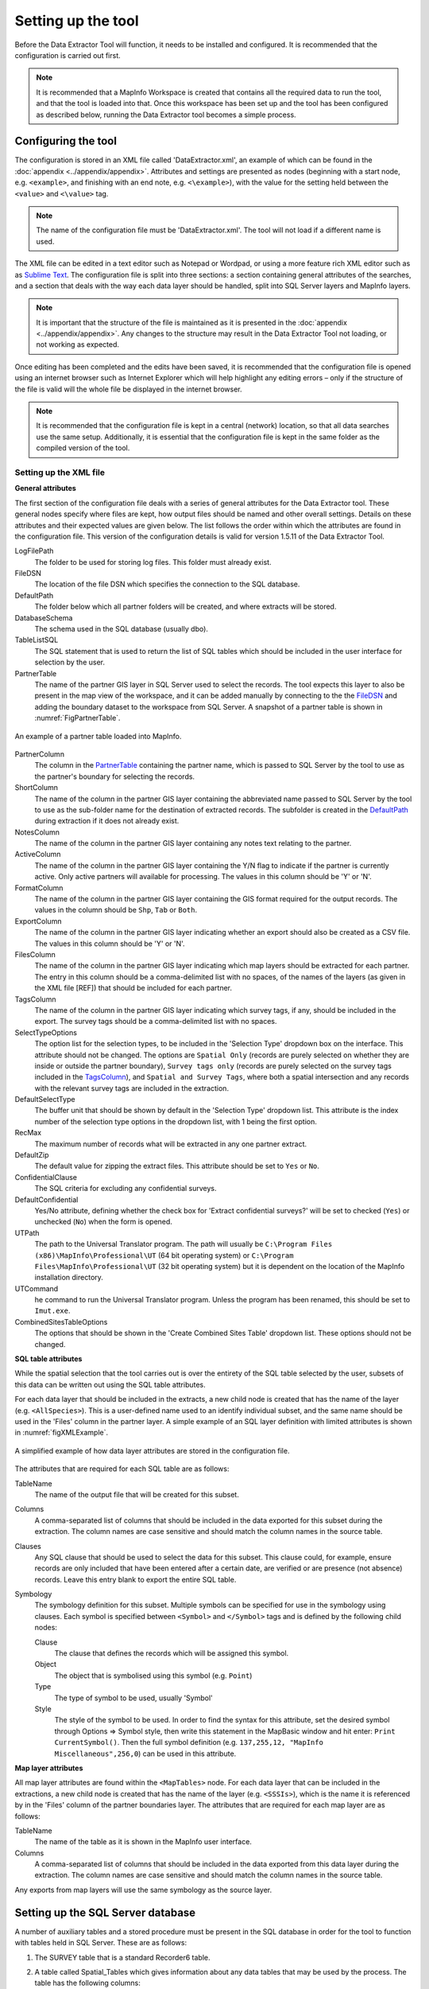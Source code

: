 *******************
Setting up the tool
*******************

Before the Data Extractor Tool will function, it needs to be installed and configured. It is recommended that the configuration is carried out first.

.. note::
	It is recommended that a MapInfo Workspace is created that contains all the required data to run the tool, and that the tool is loaded into that. Once this workspace has been set up and the tool has been configured as described below, running the Data Extractor tool becomes a simple process.

.. index::
	single: Configuring the tool

Configuring the tool
====================

The configuration is stored in an XML file called 'DataExtractor.xml', an example of which can be found in the :doc:`appendix <../appendix/appendix>`. Attributes and settings are presented as nodes (beginning with a start node, e.g. ``<example>``, and finishing with an end note, e.g. ``<\example>``), with the value for the setting held between the ``<value>`` and ``<\value>`` tag. 

.. note:: 
	The name of the configuration file must be 'DataExtractor.xml'. The tool will not load if a different name is used.

The XML file can be edited in a text editor such as Notepad or Wordpad, or using a more feature rich XML editor such as as `Sublime Text <https://www.sublimetext.com/3>`_. The configuration file is split into three sections: a section containing general attributes of the searches, and a section that deals with the way each data layer should be handled, split into SQL Server layers and MapInfo layers. 

.. note::
	It is important that the structure of the file is maintained as it is presented in the :doc:`appendix <../appendix/appendix>`. Any changes to the structure may result in the Data Extractor Tool not loading, or not working as expected.

Once editing has been completed and the edits have been saved, it is recommended that the configuration file is opened using an internet browser such as Internet Explorer which will help highlight any editing errors – only if the structure of the file is valid will the whole file be displayed in the internet browser.

.. note::
	It is recommended that the configuration file is kept in a central (network) location, so that all data searches use the same setup. Additionally, it is essential that the configuration file is kept in the same folder as the compiled version of the tool.

.. index::
	single: Setting up the XML file


Setting up the XML file
-----------------------

.. index::
	single: General attributes


**General attributes**

The first section of the configuration file deals with a series of general attributes for the Data Extractor tool. These general nodes specify where files are kept, how output files should be named and other overall settings. Details on these attributes and their expected values are given below. The list follows the order within which the attributes are found in the configuration file. This version of the configuration details is valid for version 1.5.11 of the Data Extractor Tool.

_`LogFilePath` 	
	The folder to be used for storing log files. This folder must already exist.

_`FileDSN`
	The location of the file DSN which specifies the connection to the SQL database.

_`DefaultPath`
	The folder below which all partner folders will be created, and where extracts will be stored.

_`DatabaseSchema`
	The schema used in the SQL database (usually dbo).

_`TableListSQL`
	The SQL statement that is used to return the list of SQL tables which should be included in the user interface for selection by the user.

_`PartnerTable`
	The name of the partner GIS layer in SQL Server used to select the records. The tool expects this layer to also be present in the map view of the workspace, and it can be added manually by connecting to the the `FileDSN`_ and adding the boundary dataset to the workspace from SQL Server. A snapshot of a partner table is shown in :numref:`FigPartnerTable`.

.. _FigPartnerTable:

.. figure:: figures/PartnerTable.png
	:align: center

	An example of a partner table loaded into MapInfo. 
 
_`PartnerColumn`
	The column in the `PartnerTable`_ containing the partner name, which is passed to SQL Server by the tool to use as the partner's boundary for selecting the records.

_`ShortColumn`
	The name of the column in the partner GIS layer containing the abbreviated name passed to SQL Server by the tool to use as the sub-folder name for the destination of extracted records. The subfolder is created in the `DefaultPath`_ during extraction if it does not already exist.

_`NotesColumn`
	The name of the column in the partner GIS layer containing any notes text relating to the partner.

_`ActiveColumn`
	The name of the column in the partner GIS layer containing the Y/N flag to indicate if the partner is currently active.  Only active partners will available for processing. The values in this column should be 'Y' or 'N'.

_`FormatColumn`
	The name of the column in the partner GIS layer containing the GIS format required for the output records. The values in the column should be ``Shp``, ``Tab`` or ``Both``.

_`ExportColumn`
	The name of the column in the partner GIS layer indicating whether an export should also be created as a CSV file. The values in this column should be 'Y' or 'N'.

_`FilesColumn`
	The name of the column in the partner GIS layer indicating which map layers should be extracted for each partner. The entry in this column should be a comma-delimited list with no spaces, of the names of the layers (as given in the XML file [REF]) that should be included for each partner.

_`TagsColumn`
	The name of the column in the partner GIS layer indicating which survey tags, if any, should be included in the export. The survey tags should be a comma-delimited list with no spaces.

_`SelectTypeOptions`
	The option list for the selection types, to be included in the 'Selection Type' dropdown box on the interface. This attribute should not be changed. The options are ``Spatial Only`` (records are purely selected on whether they are inside or outside the partner boundary), ``Survey tags only`` (records are purely selected on the survey tags included in the `TagsColumn`_), and ``Spatial and Survey Tags``, where both a spatial intersection and any records with the relevant survey tags are included in the extraction.

_`DefaultSelectType`
	The buffer unit that should be shown by default in the 'Selection Type' dropdown list. This attribute is the index number of the selection type options in the dropdown list, with 1 being the first option.

_`RecMax`
	The maximum number of records what will be extracted in any one partner extract.

_`DefaultZip`
	The default value for zipping the extract files. This attribute should be set to ``Yes`` or ``No``.

_`ConfidentialClause`
	The SQL criteria for excluding any confidential surveys.

_`DefaultConfidential`
	Yes/No attribute, defining whether the check box for 'Extract confidential surveys?' will be set to checked (``Yes``) or unchecked (``No``) when the form is opened. 

_`UTPath`
	The path to the Universal Translator program. The path will usually be ``C:\Program Files (x86)\MapInfo\Professional\UT`` (64 bit operating system) or ``C:\Program Files\MapInfo\Professional\UT`` (32 bit operating system) but it is dependent on the location of the MapInfo installation directory.

_`UTCommand`
	he command to run the Universal Translator program. Unless the program has been renamed, this should be set to ``Imut.exe``.

_`CombinedSitesTableOptions`
	The options that should be shown in the 'Create Combined Sites Table' dropdown list. These options should not be changed.

.. index::
	single: SQL table attributes

**SQL table attributes**

While the spatial selection that the tool carries out is over the entirety of the SQL table selected by the user, subsets of this data can be written out using the SQL table attributes. 

For each data layer that should be included in the extracts, a new child node is created that has the name of the layer (e.g. ``<AllSpecies>``). This is a user-defined name used to an identify individual subset, and the same name should be used in the 'Files' column in the partner layer. A simple example of an SQL layer definition with limited attributes is shown in :numref:`figXMLExample`.

.. _figXMLExample:

.. figure:: figures/DataLayerXMLExample.png
	:align: center

	A simplified example of how data layer attributes are stored in the configuration file. 

The attributes that are required for each SQL table are as follows:

_`TableName`
	The name of the output file that will be created for this subset. 

_`Columns`
	A comma-separated list of columns that should be included in the data exported for this subset during the extraction. The column names are case sensitive and should match the column names in the source table. 

_`Clauses`
	Any SQL clause that should be used to select the data for this subset. This clause could, for example, ensure records are only included that have been entered after a certain date, are verified or are presence (not absence) records. Leave this entry blank to export the entire SQL table.

_`Symbology`
	The symbology definition for this subset. Multiple symbols can be specified for use in the symbology using clauses. Each symbol is specified between ``<Symbol>`` and ``</Symbol>`` tags and is defined by the following child nodes:

	Clause
		The clause that defines the records which will be assigned this symbol.
	Object
		The object that is symbolised using this symbol (e.g. ``Point``)
	Type
		The type of symbol to be used, usually 'Symbol'
	Style
		The style of the symbol to be used. In order to find the syntax for this attribute, set the desired symbol through Options => Symbol style, then write this statement in the MapBasic window and hit enter: ``Print CurrentSymbol()``. Then the full symbol definition (e.g. ``137,255,12, "MapInfo Miscellaneous",256,0``) can be used in this attribute.


.. index::
	single: Map layer attributes

**Map layer attributes**

All map layer attributes are found within the ``<MapTables>`` node. For each data layer that can be included in the extractions, a new child node is created that has the name of the layer (e.g. ``<SSSIs>``), which is the name it is referenced by in the 'Files' column of the partner boundaries layer. The attributes that are required for each map layer are as follows:

_`TableName`
	The name of the table as it is shown in the MapInfo user interface.

_`Columns`
	A comma-separated list of columns that should be included in the data exported from this data layer during the extraction. The column names are case sensitive and should match the column names in the source table. 

Any exports from map layers will use the same symbology as the source layer.

.. index::
	single: Setting up the SQL database

Setting up the SQL Server database
==================================

A number of auxiliary tables and a stored procedure must be present in the SQL database in order for the tool to function with tables held in SQL Server. These are as follows:

1. The SURVEY table that is a standard Recorder6 table.
#. A table called Spatial_Tables which gives information about any data tables that may be used by the process. The table has the following columns: 
	TableName: The name of the data table
	OwnerName: The database owner, usually ``dbo``.
	XColumn: The name of the column holding the X coordinates of points
	YColumn: The name of the column holding the Y coordinates of points
	SizeColumn: The name of the column holding the information size of the grid (in metres)
	IsSpatial: Bitwise column (1 = Yes, 0 = No) defining whether the table is spatially enabled
	SpatialColumn: If the table is spatially enabled, the name of the geometry column (normally ``SP_GEOMETRY``)
	SRID:
	CoordSystem: The coordinate system of the spatial data in the table. Example for British National Grid: Earth Projection 8, 79, "m", -2, 49, 0.9996012717, 400000, -100000 Bounds (-7845061.1011, -15524202.1641) (8645061.1011, 4470074.53373).
	SurveyKeyColumn: The column containing the survey ID for each record in the table

	Ensure that this table is filled out correctly for each table that is included in the Extractor tool.
#. A stored procedure that is used for extracting the required records. To obtain access to this procedure, please contact `Hester <mailto:Hester@HesterLyonsConsulting.co.uk>`_ or `Andy <mailto:Andy@AndyFoyConsulting.co.uk>`_.
#. One or more flat tables with the species records used for the extractions.


.. index::
	single: Installing the tool


Installing the tool
===================

To install the tool, make sure that the configuration as described above is complete, all data layers are loaded in the map window and that the XML file is in the same directory as the tool MapBasic Application. Then, open Tool Manager in MapInfo using **Tools... --> Tool Manager** (:numref:`figToolManager`). 

.. _figToolManager:

.. figure:: figures/ToolManager.png
	:align: center

	The Tool Manager in MapInfo 11.5. 

In Tool Manager, click on **Add Tool**, then locate the tool using the browse button on the Add Tool dialog (see :numref:`figAddTool`). Enter a name in the **Name** box and a description if so desired. Then click OK. The tool is now shown, and is loaded, in the Tool Manager menu (:numref:figToolAdded`)

.. _figAddTool:

.. figure:: figures/AddTool.png
	:align:center

	Adding a tool in Tool Manager

.. _figToolAdded:

.. figure:: figures/DataExtractorLoaded.png
	:align:center

	The data extractor tool is loaded.

